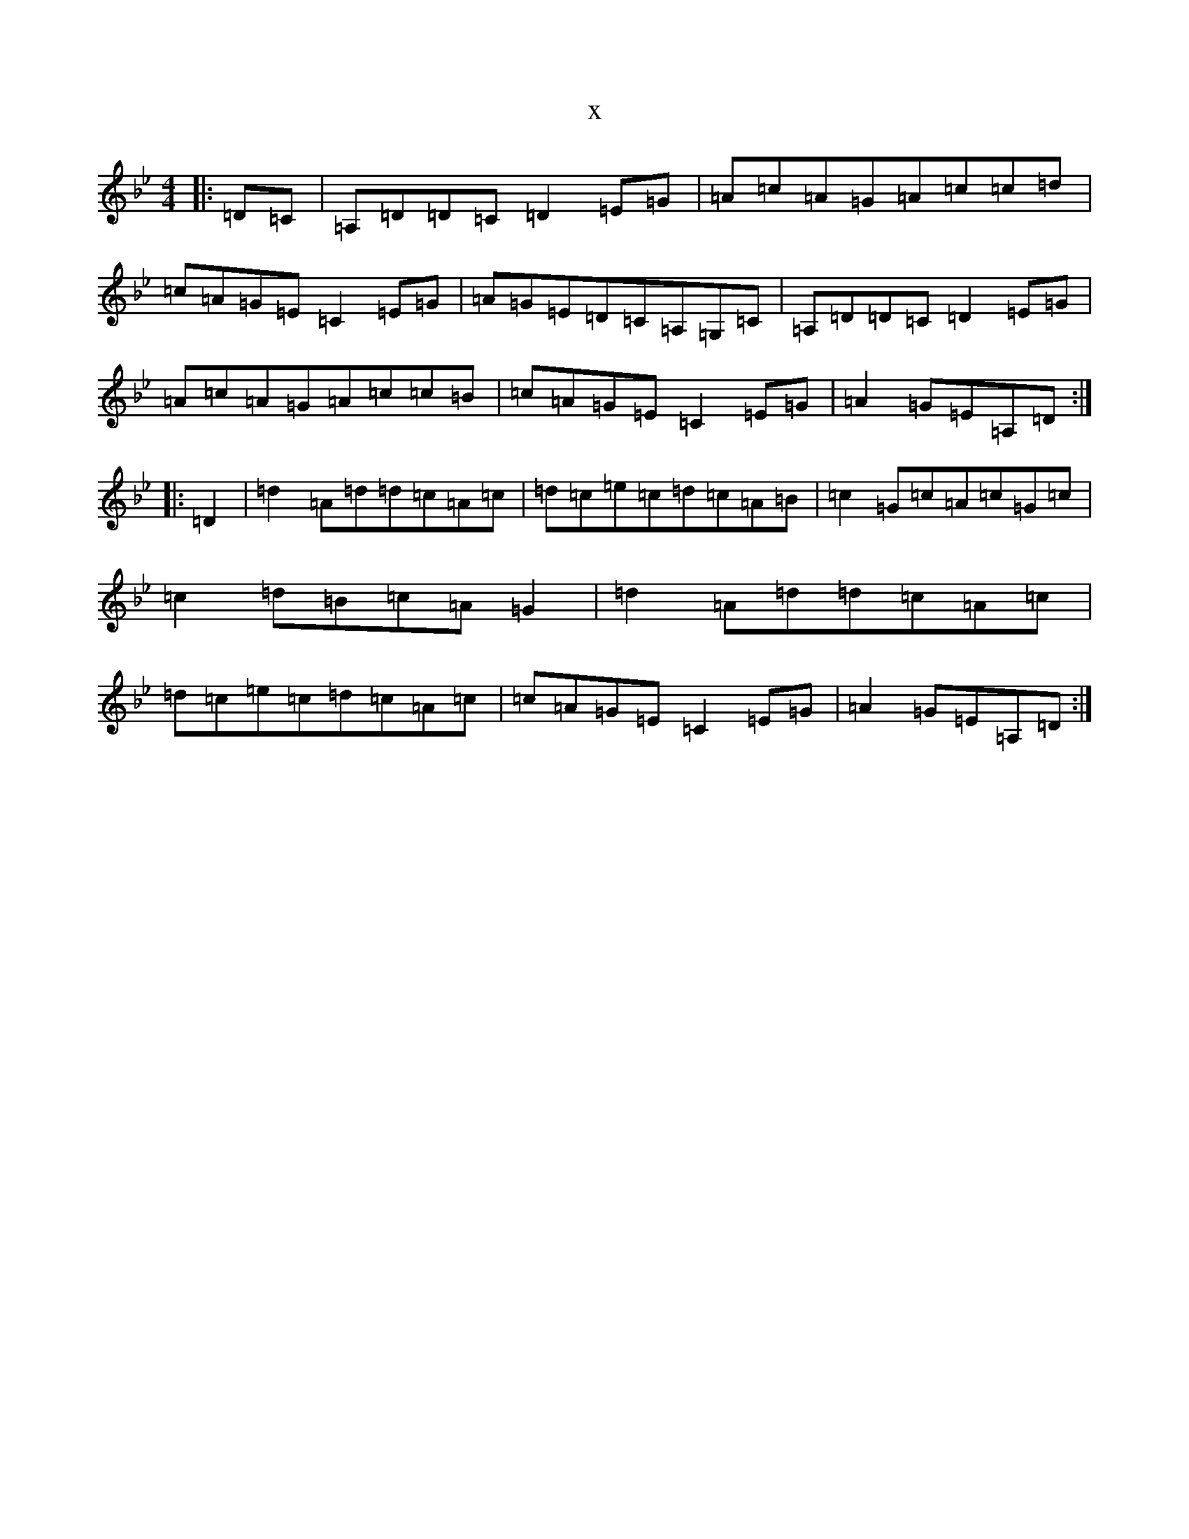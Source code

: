 X:16936
T:x
L:1/8
M:4/4
K: C Dorian
|:=D=C|=A,=D=D=C=D2=E=G|=A=c=A=G=A=c=c=d|=c=A=G=E=C2=E=G|=A=G=E=D=C=A,=G,=C|=A,=D=D=C=D2=E=G|=A=c=A=G=A=c=c=B|=c=A=G=E=C2=E=G|=A2=G=E=A,=D:||:=D2|=d2=A=d=d=c=A=c|=d=c=e=c=d=c=A=B|=c2=G=c=A=c=G=c|=c2=d=B=c=A=G2|=d2=A=d=d=c=A=c|=d=c=e=c=d=c=A=c|=c=A=G=E=C2=E=G|=A2=G=E=A,=D:|